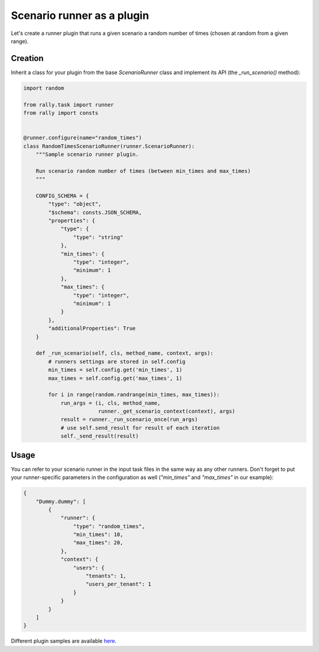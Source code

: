 ..
      Copyright 2016 Mirantis Inc. All Rights Reserved.

      Licensed under the Apache License, Version 2.0 (the "License"); you may
      not use this file except in compliance with the License. You may obtain
      a copy of the License at

          http://www.apache.org/licenses/LICENSE-2.0

      Unless required by applicable law or agreed to in writing, software
      distributed under the License is distributed on an "AS IS" BASIS, WITHOUT
      WARRANTIES OR CONDITIONS OF ANY KIND, either express or implied. See the
      License for the specific language governing permissions and limitations
      under the License.

.. _plugins_runner_plugin:

Scenario runner as a plugin
===========================

Let's create a runner plugin that runs a given scenario a random number of
times (chosen at random from a given range).

Creation
^^^^^^^^

Inherit a class for your plugin from the base *ScenarioRunner* class
and implement its API (the *_run_scenario()* method):

.. code-block:: python

    import random

    from rally.task import runner
    from rally import consts


    @runner.configure(name="random_times")
    class RandomTimesScenarioRunner(runner.ScenarioRunner):
        """Sample scenario runner plugin.

        Run scenario random number of times (between min_times and max_times)
        """

        CONFIG_SCHEMA = {
            "type": "object",
            "$schema": consts.JSON_SCHEMA,
            "properties": {
                "type": {
                    "type": "string"
                },
                "min_times": {
                    "type": "integer",
                    "minimum": 1
                },
                "max_times": {
                    "type": "integer",
                    "minimum": 1
                }
            },
            "additionalProperties": True
        }

        def _run_scenario(self, cls, method_name, context, args):
            # runners settings are stored in self.config
            min_times = self.config.get('min_times', 1)
            max_times = self.config.get('max_times', 1)

            for i in range(random.randrange(min_times, max_times)):
                run_args = (i, cls, method_name,
                            runner._get_scenario_context(context), args)
                result = runner._run_scenario_once(run_args)
                # use self.send_result for result of each iteration
                self._send_result(result)

Usage
^^^^^

You can refer to your scenario runner in the input task files in the same way
as any other runners. Don't forget to put your runner-specific parameters
in the configuration as well (*"min_times"* and *"max_times"* in our example):

.. code-block:: json

    {
        "Dummy.dummy": [
            {
                "runner": {
                    "type": "random_times",
                    "min_times": 10,
                    "max_times": 20,
                },
                "context": {
                    "users": {
                        "tenants": 1,
                        "users_per_tenant": 1
                    }
                }
            }
        ]
    }




Different plugin samples are available
`here <https://github.com/openstack/rally/tree/master/samples/plugins>`_.
